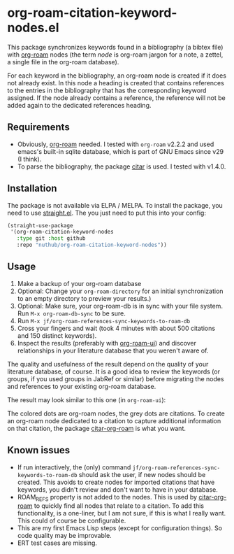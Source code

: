* org-roam-citation-keyword-nodes.el

This package synchronizes keywords found in a bibliography (a bibtex file) with [[https://www.orgroam.com/][org-roam]] nodes (the term /node/ is org-roam jargon for a note, a zettel, a single file in the org-roam database).

For each keyword in the bibliography, an org-roam node is created if it does not already exist. In this node a heading is created that contains references to the entries in the bibliography that has the corresponding keyword assigned. If the node already contains a reference, the reference will not be added again to the dedicated references heading.

** Requirements

- Obviously, [[https://www.orgroam.com/][org-roam]] needed. I tested with ~org-roam~ v2.2.2 and used emacs's built-in sqlite database, which is part of GNU Emacs since v29 (I think).
- To parse the bibliography, the package [[https://github.com/emacs-citar/citar][citar]] is used. I tested with v1.4.0.

** Installation

The package is not available via ELPA / MELPA. To install the package, you need to use [[https://github.com/radian-software/straight.el][straight.el]]. The you just need to put this into your config:

#+begin_src emacs-lisp
  (straight-use-package
   '(org-roam-citation-keyword-nodes
     :type git :host github
     :repo "nuthub/org-roam-citation-keyword-nodes"))
#+end_src

# #+begin_src emacs-lisp :tangle yes
#   (use-package org-roam-citation-keyword-nodes
#     :straight (org-roam-citation-keyword-nodes
#   	     :type git :host github
#   	     :repo "nuthub/org-roam-citation-keyword-nodes"))
# #+end_src

** Usage

1. Make a backup of your org-roam database
2. Optional: Change your ~org-roam-directory~ for an initial synchronization to an empty directory to preview your results.)
3. Optional: Make sure, your org-roam-db is in sync with your file system. Run ~M-x org-roam-db-sync~ to be sure.
4. Run ~M-x jf/org-roam-references-sync-keywords-to-roam-db~
5. Cross your fingers and wait (took 4 minutes with about 500 citations and 150 distinct keywords).
6. Inspect the results (preferably with [[https://github.com/org-roam/org-roam-ui][org-roam-ui]]) and discover relationships in your literature database that you weren't aware of.

The quality and usefulness of the result depend on the quality of your literature database, of course. It is a good idea to review the keywords (or groups, if you used groups in JabRef or similar) before migrating the nodes and references to your existing org-roam database.

The result may look similar to this one (in ~org-roam-ui~):
[[./images/screenshot-2023-12-11.png]]

The colored dots are org-roam nodes, the grey dots are citations. To create an org-roam node dedicated to a citation to capture additional information on that citation, the package [[https://github.com/emacs-citar/citar-org-roam][citar-org-roam]] is what you want.

** Known issues
- If run interactively, the (only) command ~jf/org-roam-references-sync-keywords-to-roam-db~ should ask the user, if new nodes should be created. This avoids to create nodes for imported citations that have keywords, you didn't review and don't want to have in your database.
- ROAM_REFS property is not added to the nodes. This is used by [[https://github.com/emacs-citar/citar-org-roam][citar-org-roam]] to quickly find all nodes that relate to a citation. To add this functionality, is a one-liner, but I am not sure, if this is what I really want. This could of course be configurable.
- This are my first Emacs Lisp steps (except for configuration things). So code quality may be improvable.
- ERT test cases are missing.

